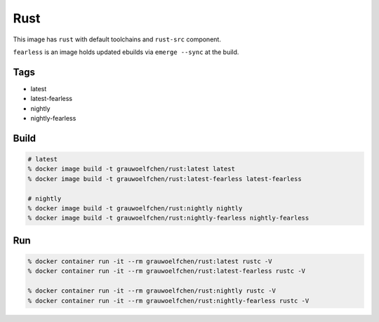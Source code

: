 Rust
====

This image has ``rust`` with default toolchains and ``rust-src`` component.

``fearless`` is an image holds updated ebuilds via ``emerge --sync`` at
the build.


Tags
-----

* latest
* latest-fearless
* nightly
* nightly-fearless


Build
-----

.. code:: zsh

   # latest
   % docker image build -t grauwoelfchen/rust:latest latest
   % docker image build -t grauwoelfchen/rust:latest-fearless latest-fearless

   # nightly
   % docker image build -t grauwoelfchen/rust:nightly nightly
   % docker image build -t grauwoelfchen/rust:nightly-fearless nightly-fearless

Run
---

.. code:: zsh

   % docker container run -it --rm grauwoelfchen/rust:latest rustc -V
   % docker container run -it --rm grauwoelfchen/rust:latest-fearless rustc -V

   % docker container run -it --rm grauwoelfchen/rust:nightly rustc -V
   % docker container run -it --rm grauwoelfchen/rust:nightly-fearless rustc -V
